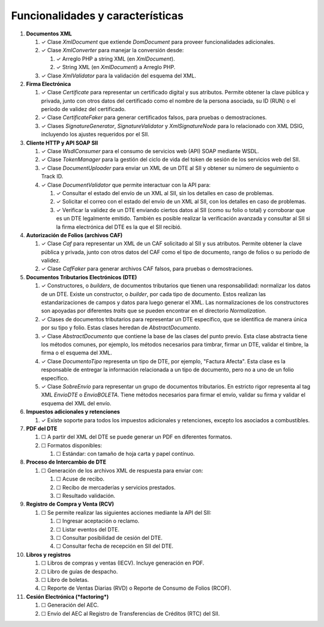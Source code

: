 Funcionalidades y características
=================================

1. **Documentos XML**

   1. ✓ Clase `XmlDocument` que extiende `DomDocument` para proveer funcionalidades adicionales.

   2. ✓ Clase `XmlConverter` para manejar la conversión desde:

      1. ✓ Arreglo PHP a string XML (en `XmlDocument`).
      2. ✓ String XML (en `XmlDocument`) a Arreglo PHP.

   3. ✓ Clase `XmlValidator` para la validación del esquema del XML.

2. **Firma Electrónica**

   1. ✓ Clase `Certificate` para representar un certificado digital y sus atributos. Permite obtener la clave pública y privada, junto con otros datos del certificado como el nombre de la persona asociada, su ID (RUN) o el período de validez del certificado.

   2. ✓ Clase `CertificateFaker` para generar certificados falsos, para pruebas o demostraciones.

   3. ✓ Clases `SignatureGenerator`, `SignatureValidator` y `XmlSignatureNode` para lo relacionado con XML DSIG, incluyendo los ajustes requeridos por el SII.

3. **Cliente HTTP y API SOAP SII**

   1. ✓ Clase `WsdlConsumer` para el consumo de servicios web (API) SOAP mediante WSDL.

   2. ✓ Clase `TokenManager` para la gestión del ciclo de vida del token de sesión de los servicios web del SII.

   3. ✓ Clase `DocumentUploader` para enviar un XML de un DTE al SII y obtener su número de seguimiento o Track ID.

   4. ✓ Clase `DocumentValidator` que permite interactuar con la API para:

      1. ✓ Consultar el estado del envío de un XML al SII, sin los detalles en caso de problemas.

      2. ✓ Solicitar el correo con el estado del envío de un XML al SII, con los detalles en caso de problemas.

      3. ✓ Verificar la validez de un DTE enviando ciertos datos al SII (como su folio o total) y corroborar que es un DTE legalmente emitido. También es posible realizar la verificación avanzada y consultar al SII si la firma electrónica del DTE es la que el SII recibió.

4. **Autorización de Folios (archivos CAF)**

   1. ✓ Clase `Caf` para representar un XML de un CAF solicitado al SII y sus atributos. Permite obtener la clave pública y privada, junto con otros datos del CAF como el tipo de documento, rango de folios o su período de validez.

   2. ✓ Clase `CafFaker` para generar archivos CAF falsos, para pruebas o demostraciones.

5. **Documentos Tributarios Electrónicos (DTE)**

   1. ✓ Constructores, o *builders*, de documentos tributarios que tienen una responsabilidad: normalizar los datos de un DTE. Existe un constructor, o *builder*, por cada tipo de documento. Estos realizan las estandarizaciones de campos y datos para luego generar el XML. Las normalizaciones de los constructores son apoyadas por diferentes *traits* que se pueden encontrar en el directorio `Normalization`.

   2. ✓ Clases de documentos tributarios para representar un DTE específico, que se identifica de manera única por su tipo y folio. Estas clases heredan de `AbstractDocumento`.

   3. ✓ Clase `AbstractDocumento` que contiene la base de las clases del punto previo. Esta clase abstracta tiene los métodos comunes, por ejemplo, los métodos necesarios para timbrar, firmar un DTE, validar el timbre, la firma o el esquema del XML.

   4. ✓ Clase `DocumentoTipo` representa un tipo de DTE, por ejemplo, "Factura Afecta". Esta clase es la responsable de entregar la información relacionada a un tipo de documento, pero no a uno de un folio específico.

   5. ✓ Clase `SobreEnvio` para representar un grupo de documentos tributarios. En estricto rigor representa al tag XML `EnvioDTE` o `EnvioBOLETA`. Tiene métodos necesarios para firmar el envío, validar su firma y validar el esquema del XML del envío.

6. **Impuestos adicionales y retenciones**

   1. ✓ Existe soporte para todos los impuestos adicionales y retenciones, excepto los asociados a combustibles.

7. **PDF del DTE**

   1. ☐ A partir del XML del DTE se puede generar un PDF en diferentes formatos.

   2. ☐ Formatos disponibles:

      1. ☐ Estándar: con tamaño de hoja carta y papel contínuo.

8. **Proceso de Intercambio de DTE**

   1. ☐ Generación de los archivos XML de respuesta para enviar con:

      1. ☐ Acuse de recibo.

      2. ☐ Recibo de mercaderías y servicios prestados.

      3. ☐ Resultado validación.

9. **Registro de Compra y Venta (RCV)**

   1. ☐ Se permite realizar las siguientes acciones mediante la API del SII:

      1. ☐ Ingresar aceptación o reclamo.

      2. ☐ Listar eventos del DTE.

      3. ☐ Consultar posibilidad de cesión del DTE.

      4. ☐ Consultar fecha de recepción en SII del DTE.

10. **Libros y registros**

    1. ☐ Libros de compras y ventas (IECV). Incluye generación en PDF.

    2. ☐ Libro de guías de despacho.

    3. ☐ Libro de boletas.

    4. ☐ Reporte de Ventas Diarias (RVD) o Reporte de Consumo de Folios (RCOF).

11. **Cesión Electrónica (*factoring*)**

    1. ☐ Generación del AEC.

    2. ☐ Envío del AEC al Registro de Transferencias de Créditos (RTC) del SII.
